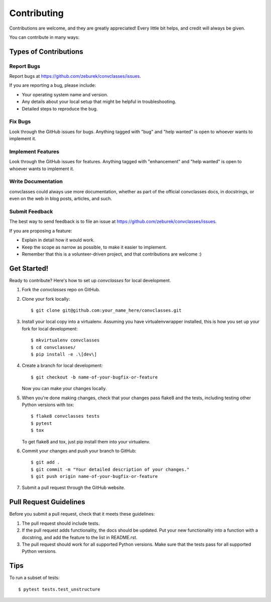 .. highlight:: shell

============
Contributing
============

Contributions are welcome, and they are greatly appreciated! Every
little bit helps, and credit will always be given.

You can contribute in many ways:

Types of Contributions
----------------------

Report Bugs
~~~~~~~~~~~

Report bugs at https://github.com/zeburek/convclasses/issues.

If you are reporting a bug, please include:

* Your operating system name and version.
* Any details about your local setup that might be helpful in troubleshooting.
* Detailed steps to reproduce the bug.

Fix Bugs
~~~~~~~~

Look through the GitHub issues for bugs. Anything tagged with "bug"
and "help wanted" is open to whoever wants to implement it.

Implement Features
~~~~~~~~~~~~~~~~~~

Look through the GitHub issues for features. Anything tagged with "enhancement"
and "help wanted" is open to whoever wants to implement it.

Write Documentation
~~~~~~~~~~~~~~~~~~~

convclasses could always use more documentation, whether as part of the
official convclasses docs, in docstrings, or even on the web in blog posts,
articles, and such.

Submit Feedback
~~~~~~~~~~~~~~~

The best way to send feedback is to file an issue at https://github.com/zeburek/convclasses/issues.

If you are proposing a feature:

* Explain in detail how it would work.
* Keep the scope as narrow as possible, to make it easier to implement.
* Remember that this is a volunteer-driven project, and that contributions
  are welcome :)

Get Started!
------------

Ready to contribute? Here's how to set up `convclasses` for local development.

1. Fork the `convclasses` repo on GitHub.
2. Clone your fork locally::

    $ git clone git@github.com:your_name_here/convclasses.git

3. Install your local copy into a virtualenv. Assuming you have virtualenvwrapper installed, this is how you set up your fork for local development::

    $ mkvirtualenv convclasses
    $ cd convclasses/
    $ pip install -e .\[dev\]

4. Create a branch for local development::

    $ git checkout -b name-of-your-bugfix-or-feature

   Now you can make your changes locally.

5. When you're done making changes, check that your changes pass flake8 and the tests, including testing other Python versions with tox::

    $ flake8 convclasses tests
    $ pytest
    $ tox

   To get flake8 and tox, just pip install them into your virtualenv.

6. Commit your changes and push your branch to GitHub::

    $ git add .
    $ git commit -m "Your detailed description of your changes."
    $ git push origin name-of-your-bugfix-or-feature

7. Submit a pull request through the GitHub website.

Pull Request Guidelines
-----------------------

Before you submit a pull request, check that it meets these guidelines:

1. The pull request should include tests.
2. If the pull request adds functionality, the docs should be updated. Put
   your new functionality into a function with a docstring, and add the
   feature to the list in README.rst.
3. The pull request should work for all supported Python versions.
   Make sure that the tests pass for all supported Python versions.

Tips
----

To run a subset of tests::

$ pytest tests.test_unstructure

